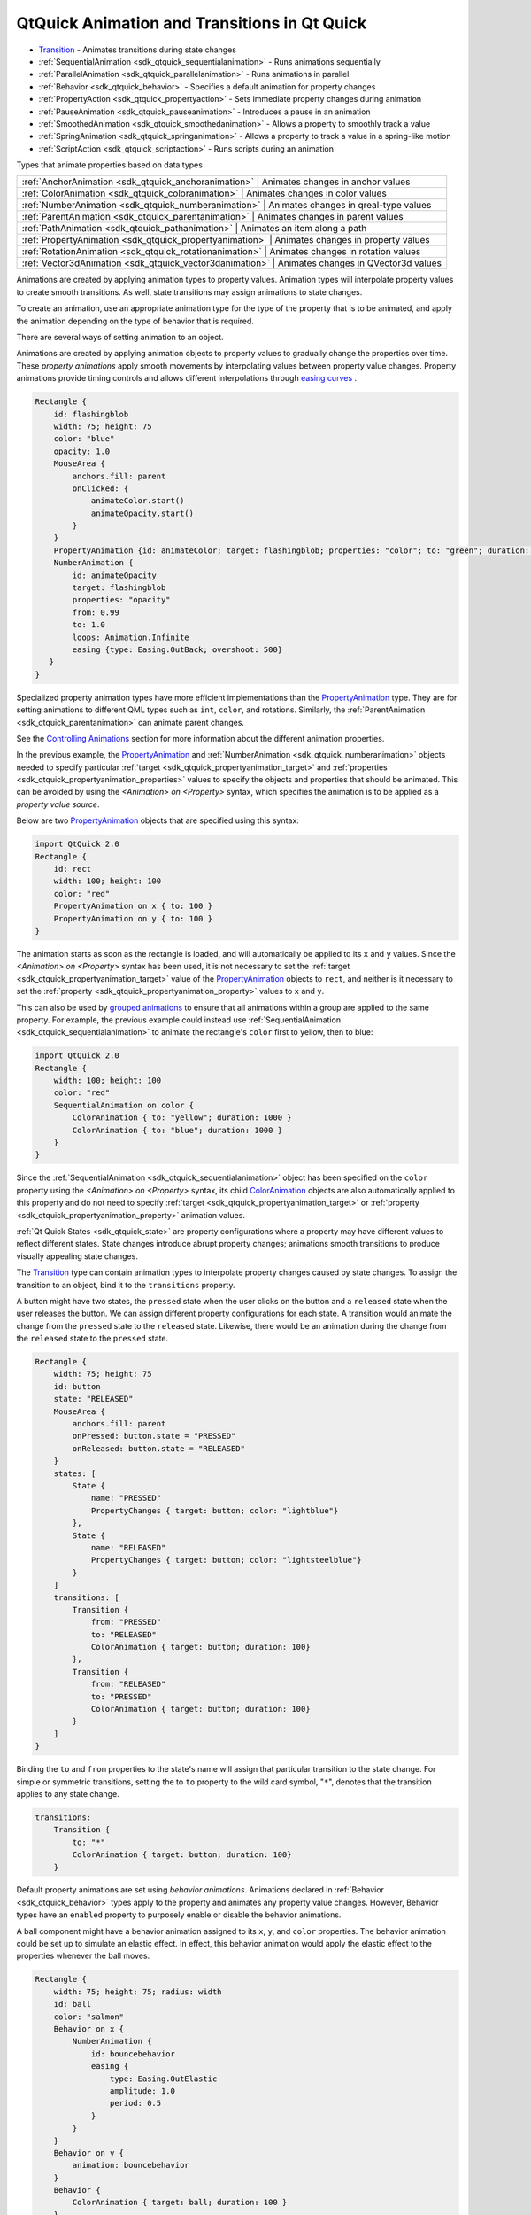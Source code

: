 .. _sdk_qtquick_animation_and_transitions_in_qt_quick:

QtQuick Animation and Transitions in Qt Quick
=============================================



-  `Transition </sdk/apps/qml/QtQuick/qmlexampletoggleswitch/#transition>`_  - Animates transitions during state changes
-  :ref:`SequentialAnimation <sdk_qtquick_sequentialanimation>` - Runs animations sequentially
-  :ref:`ParallelAnimation <sdk_qtquick_parallelanimation>` - Runs animations in parallel
-  :ref:`Behavior <sdk_qtquick_behavior>` - Specifies a default animation for property changes
-  :ref:`PropertyAction <sdk_qtquick_propertyaction>` - Sets immediate property changes during animation
-  :ref:`PauseAnimation <sdk_qtquick_pauseanimation>` - Introduces a pause in an animation
-  :ref:`SmoothedAnimation <sdk_qtquick_smoothedanimation>` - Allows a property to smoothly track a value
-  :ref:`SpringAnimation <sdk_qtquick_springanimation>` - Allows a property to track a value in a spring-like motion
-  :ref:`ScriptAction <sdk_qtquick_scriptaction>` - Runs scripts during an animation

Types that animate properties based on data types

+--------------------------------------------------------------------------------------------------------------------------------------------------------+-----------------------------------------------------------------------------------------------------------------------------------------------------------+
| :ref:`AnchorAnimation <sdk_qtquick_anchoranimation>`                                                                                                      | Animates changes in anchor values                                                                                                                      |
+--------------------------------------------------------------------------------------------------------------------------------------------------------+-----------------------------------------------------------------------------------------------------------------------------------------------------------+
| :ref:`ColorAnimation <sdk_qtquick_coloranimation>`                                                                                                        | Animates changes in color values                                                                                                                       |
+--------------------------------------------------------------------------------------------------------------------------------------------------------+-----------------------------------------------------------------------------------------------------------------------------------------------------------+
| :ref:`NumberAnimation <sdk_qtquick_numberanimation>`                                                                                                      | Animates changes in qreal-type values                                                                                                                  |
+--------------------------------------------------------------------------------------------------------------------------------------------------------+-----------------------------------------------------------------------------------------------------------------------------------------------------------+
| :ref:`ParentAnimation <sdk_qtquick_parentanimation>`                                                                                                      | Animates changes in parent values                                                                                                                      |
+--------------------------------------------------------------------------------------------------------------------------------------------------------+-----------------------------------------------------------------------------------------------------------------------------------------------------------+
| :ref:`PathAnimation <sdk_qtquick_pathanimation>`                                                                                                          | Animates an item along a path                                                                                                                          |
+--------------------------------------------------------------------------------------------------------------------------------------------------------+-----------------------------------------------------------------------------------------------------------------------------------------------------------+
| :ref:`PropertyAnimation <sdk_qtquick_propertyanimation>`                                                                                                  | Animates changes in property values                                                                                                                    |
+--------------------------------------------------------------------------------------------------------------------------------------------------------+-----------------------------------------------------------------------------------------------------------------------------------------------------------+
| :ref:`RotationAnimation <sdk_qtquick_rotationanimation>`                                                                                                  | Animates changes in rotation values                                                                                                                    |
+--------------------------------------------------------------------------------------------------------------------------------------------------------+-----------------------------------------------------------------------------------------------------------------------------------------------------------+
| :ref:`Vector3dAnimation <sdk_qtquick_vector3danimation>`                                                                                                  | Animates changes in QVector3d values                                                                                                                   |
+--------------------------------------------------------------------------------------------------------------------------------------------------------+-----------------------------------------------------------------------------------------------------------------------------------------------------------+

Animations are created by applying animation types to property values. Animation types will interpolate property values to create smooth transitions. As well, state transitions may assign animations to state changes.

To create an animation, use an appropriate animation type for the type of the property that is to be animated, and apply the animation depending on the type of behavior that is required.

There are several ways of setting animation to an object.

Animations are created by applying animation objects to property values to gradually change the properties over time. These *property animations* apply smooth movements by interpolating values between property value changes. Property animations provide timing controls and allows different interpolations through `easing curves </sdk/apps/qml/QtQuick/qtquick-statesanimations-animations/#qml-easing-animation>`_ .

.. code:: qml

    Rectangle {
        id: flashingblob
        width: 75; height: 75
        color: "blue"
        opacity: 1.0
        MouseArea {
            anchors.fill: parent
            onClicked: {
                animateColor.start()
                animateOpacity.start()
            }
        }
        PropertyAnimation {id: animateColor; target: flashingblob; properties: "color"; to: "green"; duration: 100}
        NumberAnimation {
            id: animateOpacity
            target: flashingblob
            properties: "opacity"
            from: 0.99
            to: 1.0
            loops: Animation.Infinite
            easing {type: Easing.OutBack; overshoot: 500}
       }
    }

Specialized property animation types have more efficient implementations than the `PropertyAnimation </sdk/apps/qml/QtQuick/animation/#propertyanimation>`_  type. They are for setting animations to different QML types such as ``int``, ``color``, and rotations. Similarly, the :ref:`ParentAnimation <sdk_qtquick_parentanimation>` can animate parent changes.

See the `Controlling Animations </sdk/apps/qml/QtQuick/qtquick-statesanimations-animations/#qml-controlling-animations>`_  section for more information about the different animation properties.

In the previous example, the `PropertyAnimation </sdk/apps/qml/QtQuick/animation/#propertyanimation>`_  and :ref:`NumberAnimation <sdk_qtquick_numberanimation>` objects needed to specify particular :ref:`target <sdk_qtquick_propertyanimation_target>` and :ref:`properties <sdk_qtquick_propertyanimation_properties>` values to specify the objects and properties that should be animated. This can be avoided by using the *<Animation> on <Property>* syntax, which specifies the animation is to be applied as a *property value source*.

Below are two `PropertyAnimation </sdk/apps/qml/QtQuick/animation/#propertyanimation>`_  objects that are specified using this syntax:

.. code:: qml

    import QtQuick 2.0
    Rectangle {
        id: rect
        width: 100; height: 100
        color: "red"
        PropertyAnimation on x { to: 100 }
        PropertyAnimation on y { to: 100 }
    }

The animation starts as soon as the rectangle is loaded, and will automatically be applied to its ``x`` and ``y`` values. Since the *<Animation> on <Property>* syntax has been used, it is not necessary to set the :ref:`target <sdk_qtquick_propertyanimation_target>` value of the `PropertyAnimation </sdk/apps/qml/QtQuick/animation/#propertyanimation>`_  objects to ``rect``, and neither is it necessary to set the :ref:`property <sdk_qtquick_propertyanimation_property>` values to ``x`` and ``y``.

This can also be used by `grouped animations </sdk/apps/qml/QtQuick/qtquick-statesanimations-animations/#playing-animations-in-parallel-or-in-sequence>`_  to ensure that all animations within a group are applied to the same property. For example, the previous example could instead use :ref:`SequentialAnimation <sdk_qtquick_sequentialanimation>` to animate the rectangle's ``color`` first to yellow, then to blue:

.. code:: qml

    import QtQuick 2.0
    Rectangle {
        width: 100; height: 100
        color: "red"
        SequentialAnimation on color {
            ColorAnimation { to: "yellow"; duration: 1000 }
            ColorAnimation { to: "blue"; duration: 1000 }
        }
    }

Since the :ref:`SequentialAnimation <sdk_qtquick_sequentialanimation>` object has been specified on the ``color`` property using the *<Animation> on <Property>* syntax, its child `ColorAnimation </sdk/apps/qml/QtQuick/animation/#coloranimation>`_  objects are also automatically applied to this property and do not need to specify :ref:`target <sdk_qtquick_propertyanimation_target>` or :ref:`property <sdk_qtquick_propertyanimation_property>` animation values.

:ref:`Qt Quick States <sdk_qtquick_state>` are property configurations where a property may have different values to reflect different states. State changes introduce abrupt property changes; animations smooth transitions to produce visually appealing state changes.

The `Transition </sdk/apps/qml/QtQuick/qmlexampletoggleswitch/#transition>`_  type can contain animation types to interpolate property changes caused by state changes. To assign the transition to an object, bind it to the ``transitions`` property.

A button might have two states, the ``pressed`` state when the user clicks on the button and a ``released`` state when the user releases the button. We can assign different property configurations for each state. A transition would animate the change from the ``pressed`` state to the ``released`` state. Likewise, there would be an animation during the change from the ``released`` state to the ``pressed`` state.

.. code:: qml

    Rectangle {
        width: 75; height: 75
        id: button
        state: "RELEASED"
        MouseArea {
            anchors.fill: parent
            onPressed: button.state = "PRESSED"
            onReleased: button.state = "RELEASED"
        }
        states: [
            State {
                name: "PRESSED"
                PropertyChanges { target: button; color: "lightblue"}
            },
            State {
                name: "RELEASED"
                PropertyChanges { target: button; color: "lightsteelblue"}
            }
        ]
        transitions: [
            Transition {
                from: "PRESSED"
                to: "RELEASED"
                ColorAnimation { target: button; duration: 100}
            },
            Transition {
                from: "RELEASED"
                to: "PRESSED"
                ColorAnimation { target: button; duration: 100}
            }
        ]
    }

Binding the ``to`` and ``from`` properties to the state's name will assign that particular transition to the state change. For simple or symmetric transitions, setting the to ``to`` property to the wild card symbol, "``*``", denotes that the transition applies to any state change.

.. code:: qml

        transitions:
            Transition {
                to: "*"
                ColorAnimation { target: button; duration: 100}
            }

Default property animations are set using *behavior animations*. Animations declared in :ref:`Behavior <sdk_qtquick_behavior>` types apply to the property and animates any property value changes. However, Behavior types have an ``enabled`` property to purposely enable or disable the behavior animations.

A ball component might have a behavior animation assigned to its ``x``, ``y``, and ``color`` properties. The behavior animation could be set up to simulate an elastic effect. In effect, this behavior animation would apply the elastic effect to the properties whenever the ball moves.

.. code:: qml

    Rectangle {
        width: 75; height: 75; radius: width
        id: ball
        color: "salmon"
        Behavior on x {
            NumberAnimation {
                id: bouncebehavior
                easing {
                    type: Easing.OutElastic
                    amplitude: 1.0
                    period: 0.5
                }
            }
        }
        Behavior on y {
            animation: bouncebehavior
        }
        Behavior {
            ColorAnimation { target: ball; duration: 100 }
        }
    }

There are several methods of assigning behavior animations to properties. The ``Behavior on <property>`` declaration is a convenient way of assigning a behavior animation onto a property.

See the `Qt Quick Examples - Animation </sdk/apps/qml/QtQuick/animation/>`_  for a demonstration of behavioral animations.

Animations can run *in parallel* or *in sequence*. Parallel animations will play a group of animations at the same time while sequential animations play a group of animations in order: one after the other. Grouping animations in :ref:`SequentialAnimation <sdk_qtquick_sequentialanimation>` and :ref:`ParallelAnimation <sdk_qtquick_parallelanimation>` will play the animations in sequence or in parallel.

A banner component may have several icons or slogans to display, one after the other. The ``opacity`` property could transform to ``1.0`` denoting an opaque object. Using the :ref:`SequentialAnimation <sdk_qtquick_sequentialanimation>` type, the opacity animations will play after the preceding animation finishes. The :ref:`ParallelAnimation <sdk_qtquick_parallelanimation>` type will play the animations at the same time.

.. code:: qml

    Rectangle {
        id: banner
        width: 150; height: 100; border.color: "black"
        Column {
            anchors.centerIn: parent
            Text {
                id: code
                text: "Code less."
                opacity: 0.01
            }
            Text {
                id: create
                text: "Create more."
                opacity: 0.01
            }
            Text {
                id: deploy
                text: "Deploy everywhere."
                opacity: 0.01
            }
        }
        MouseArea {
            anchors.fill: parent
            onPressed: playbanner.start()
        }
        SequentialAnimation {
            id: playbanner
            running: false
            NumberAnimation { target: code; property: "opacity"; to: 1.0; duration: 200}
            NumberAnimation { target: create; property: "opacity"; to: 1.0; duration: 200}
            NumberAnimation { target: deploy; property: "opacity"; to: 1.0; duration: 200}
        }
    }

Once individual animations are placed into a :ref:`SequentialAnimation <sdk_qtquick_sequentialanimation>` or :ref:`ParallelAnimation <sdk_qtquick_parallelanimation>`, they can no longer be started and stopped independently. The sequential or parallel animation must be started and stopped as a group.

The :ref:`SequentialAnimation <sdk_qtquick_sequentialanimation>` type is also useful for playing `transition animations </sdk/apps/qml/QtQuick/qtquick-statesanimations-animations/#qml-transition-animations>`_  because animations are played in parallel inside transitions.

There are different methods to control animations.

All animation types inherit from the :ref:`Animation <sdk_qtquick_animation>` type. It is not possible to create :ref:`Animation <sdk_qtquick_animation>` objects; instead, this type provides the essential properties and methods for animation types. Animation types have ``start()``, ``stop()``, ``resume()``, ``pause()``, ``restart()``, and ``complete()`` -- all of these methods control the execution of animations.

Easing curves define how the animation will interpolate between the start value and the end value. Different easing curves might go beyond the defined range of interpolation. The easing curves simplify the creation of animation effects such as bounce effects, acceleration, deceleration, and cyclical animations.

A QML object may have different easing curve for each property animation. There are also different parameters to control the curve, some of which are exclusive to a particular curve. For more information about the easing curves, visit the :ref:`easing <sdk_qtquick_propertyanimation_easing.type>` documentation.

The easing example visually demonstrates each of the different easing types.

In addition, QML provides several other types useful for animation:

-  :ref:`PauseAnimation <sdk_qtquick_pauseanimation>`: enables pauses during animations
-  :ref:`ScriptAction <sdk_qtquick_scriptaction>`: allows JavaScript to be executed during an animation, and can be used together with :ref:`StateChangeScript <sdk_qtquick_statechangescript>` to reused existing scripts
-  :ref:`PropertyAction <sdk_qtquick_propertyaction>`: changes a property *immediately* during an animation, without animating the property change

These are specialized animation types that animate different property types

-  :ref:`SmoothedAnimation <sdk_qtquick_smoothedanimation>`: a specialized :ref:`NumberAnimation <sdk_qtquick_numberanimation>` that provides smooth changes in animation when the target value changes
-  :ref:`SpringAnimation <sdk_qtquick_springanimation>`: provides a spring-like animation with specialized attributes such as :ref:`mass <sdk_qtquick_springanimation_mass>`, :ref:`damping <sdk_qtquick_springanimation_damping>` and :ref:`epsilon <sdk_qtquick_springanimation_epsilon>`
-  :ref:`ParentAnimation <sdk_qtquick_parentanimation>`: used for animating a parent change (see :ref:`ParentChange <sdk_qtquick_parentchange>`)
-  :ref:`AnchorAnimation <sdk_qtquick_anchoranimation>`: used for animating an anchor change (see :ref:`AnchorChanges <sdk_qtquick_anchorchanges>`)

Sharing animation instances between Transitions or Behaviors is not supported, and may lead to undefined behavior. In the following example, changes to the Rectangle's position will most likely not be correctly animated.

.. code:: qml

    Rectangle {
        // NOT SUPPORTED: this will not work correctly as both Behaviors
        // try to control a single animation instance
        NumberAnimation { id: anim; duration: 300; easing.type: Easing.InBack }
        Behavior on x { animation: anim }
        Behavior on y { animation: anim }
    }

The easiest fix is to repeat the :ref:`NumberAnimation <sdk_qtquick_numberanimation>` for both Behaviors. If the repeated animation is rather complex, you might also consider creating a custom animation component and assigning an instance to each Behavior, for example:

.. code:: qml

    // MyNumberAnimation.qml
    NumberAnimation { id: anim; duration: 300; easing.type: Easing.InBack }

.. code:: qml

    // main.qml
    Rectangle {
        Behavior on x { MyNumberAnimation {} }
        Behavior on y { MyNumberAnimation {} }
    }

**See also** `Qt Quick Examples - Animation </sdk/apps/qml/QtQuick/animation/>`_ .
